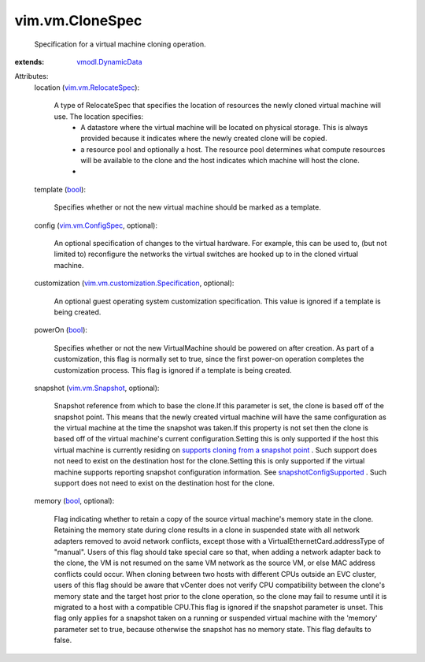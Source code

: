 .. _bool: https://docs.python.org/2/library/stdtypes.html

.. _vim.vm.Snapshot: ../../vim/vm/Snapshot.rst

.. _vim.vm.ConfigSpec: ../../vim/vm/ConfigSpec.rst

.. _vmodl.DynamicData: ../../vmodl/DynamicData.rst

.. _vim.vm.RelocateSpec: ../../vim/vm/RelocateSpec.rst

.. _snapshotConfigSupported: ../../vim/vm/Capability.rst#snapshotConfigSupported

.. _vim.vm.customization.Specification: ../../vim/vm/customization/Specification.rst

.. _supports cloning from a snapshot point: ../../vim/host/Capability.rst#cloneFromSnapshotSupported


vim.vm.CloneSpec
================
  Specification for a virtual machine cloning operation.
:extends: vmodl.DynamicData_

Attributes:
    location (`vim.vm.RelocateSpec`_):

       A type of RelocateSpec that specifies the location of resources the newly cloned virtual machine will use. The location specifies:
        * A datastore where the virtual machine will be located on physical storage. This is always provided because it indicates where the newly created clone will be copied.
        * a resource pool and optionally a host. The resource pool determines what compute resources will be available to the clone and the host indicates which machine will host the clone.
        * 
    template (`bool`_):

       Specifies whether or not the new virtual machine should be marked as a template.
    config (`vim.vm.ConfigSpec`_, optional):

       An optional specification of changes to the virtual hardware. For example, this can be used to, (but not limited to) reconfigure the networks the virtual switches are hooked up to in the cloned virtual machine.
    customization (`vim.vm.customization.Specification`_, optional):

       An optional guest operating system customization specification. This value is ignored if a template is being created.
    powerOn (`bool`_):

       Specifies whether or not the new VirtualMachine should be powered on after creation. As part of a customization, this flag is normally set to true, since the first power-on operation completes the customization process. This flag is ignored if a template is being created.
    snapshot (`vim.vm.Snapshot`_, optional):

       Snapshot reference from which to base the clone.If this parameter is set, the clone is based off of the snapshot point. This means that the newly created virtual machine will have the same configuration as the virtual machine at the time the snapshot was taken.If this property is not set then the clone is based off of the virtual machine's current configuration.Setting this is only supported if the host this virtual machine is currently residing on `supports cloning from a snapshot point`_ . Such support does not need to exist on the destination host for the clone.Setting this is only supported if the virtual machine supports reporting snapshot configuration information. See `snapshotConfigSupported`_ . Such support does not need to exist on the destination host for the clone.
    memory (`bool`_, optional):

       Flag indicating whether to retain a copy of the source virtual machine's memory state in the clone. Retaining the memory state during clone results in a clone in suspended state with all network adapters removed to avoid network conflicts, except those with a VirtualEthernetCard.addressType of "manual". Users of this flag should take special care so that, when adding a network adapter back to the clone, the VM is not resumed on the same VM network as the source VM, or else MAC address conflicts could occur. When cloning between two hosts with different CPUs outside an EVC cluster, users of this flag should be aware that vCenter does not verify CPU compatibility between the clone's memory state and the target host prior to the clone operation, so the clone may fail to resume until it is migrated to a host with a compatible CPU.This flag is ignored if the snapshot parameter is unset. This flag only applies for a snapshot taken on a running or suspended virtual machine with the 'memory' parameter set to true, because otherwise the snapshot has no memory state. This flag defaults to false.
